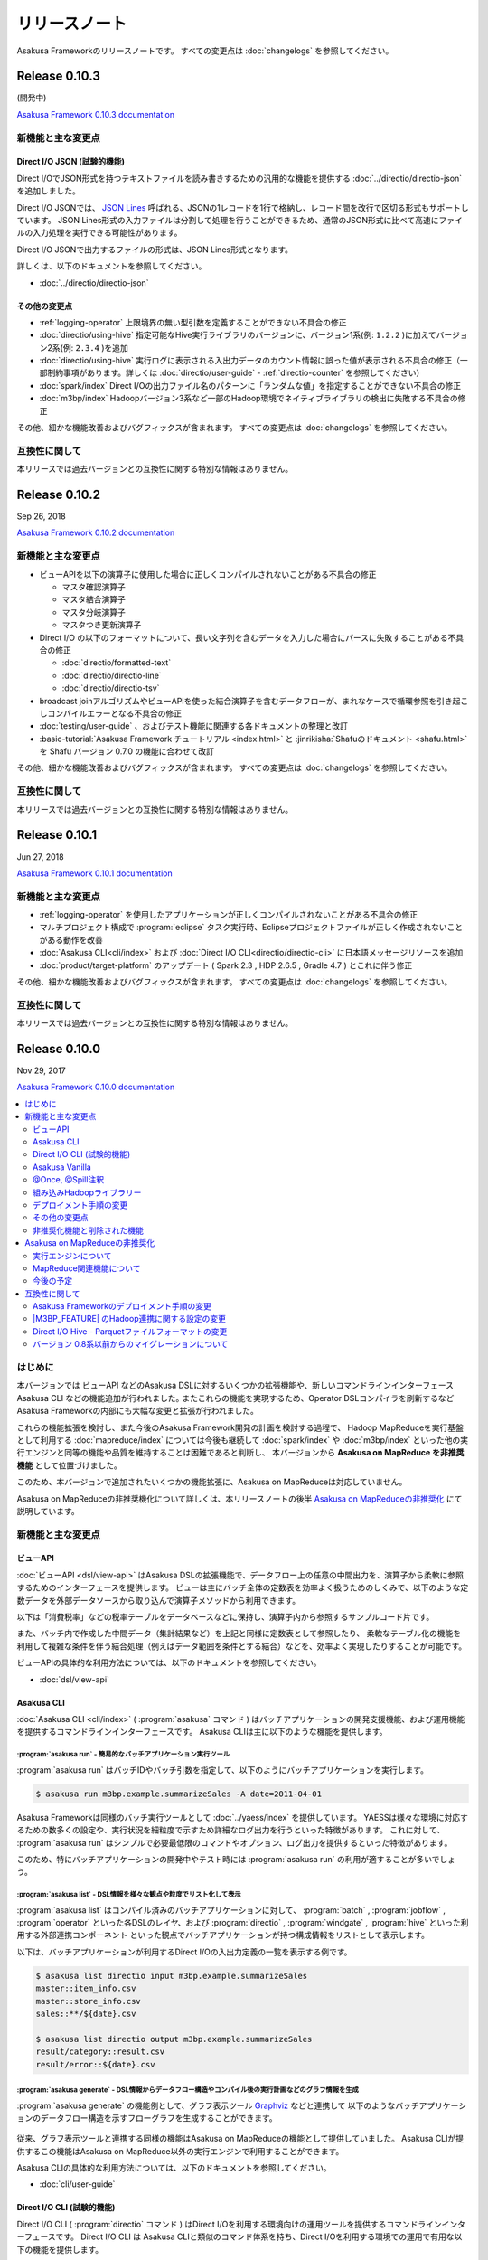 ==============
リリースノート
==============

Asakusa Frameworkのリリースノートです。
すべての変更点は :doc:`changelogs` を参照してください。

Release 0.10.3
==============

(開発中)

`Asakusa Framework 0.10.3 documentation`_

..  _`Asakusa Framework 0.10.3 documentation`: https://docs.asakusafw.com/0.10.3/release/ja/html/index.html

新機能と主な変更点
------------------

Direct I/O JSON (試験的機能)
~~~~~~~~~~~~~~~~~~~~~~~~~~~~

Direct I/OでJSON形式を持つテキストファイルを読み書きするための汎用的な機能を提供する :doc:`../directio/directio-json` を追加しました。

Direct I/O JSONでは、 `JSON Lines`_ 呼ばれる、JSONの1レコードを1行で格納し、レコード間を改行で区切る形式もサポートしています。
JSON Lines形式の入力ファイルは分割して処理を行うことができるため、通常のJSON形式に比べて高速にファイルの入力処理を実行できる可能性があります。

Direct I/O JSONで出力するファイルの形式は、JSON Lines形式となります。

詳しくは、以下のドキュメントを参照してください。

* :doc:`../directio/directio-json`

..  _`JSON Lines`: http://jsonlines.org/

その他の変更点
~~~~~~~~~~~~~~

* :ref:`logging-operator` 上限境界の無い型引数を定義することができない不具合の修正
* :doc:`directio/using-hive` 指定可能なHive実行ライブラリのバージョンに、バージョン1系(例: ``1.2.2`` )に加えてバージョン2系(例: ``2.3.4`` )を追加
* :doc:`directio/using-hive` 実行ログに表示される入出力データのカウント情報に誤った値が表示される不具合の修正（一部制約事項があります。詳しくは :doc:`directio/user-guide` - :ref:`directio-counter` を参照してください）
* :doc:`spark/index` Direct I/Oの出力ファイル名のパターンに「ランダムな値」を指定することができない不具合の修正
* :doc:`m3bp/index` Hadoopバージョン3系など一部のHadoop環境でネイティブライブラリの検出に失敗する不具合の修正

その他、細かな機能改善およびバグフィックスが含まれます。
すべての変更点は :doc:`changelogs` を参照してください。

互換性に関して
--------------

本リリースでは過去バージョンとの互換性に関する特別な情報はありません。

Release 0.10.2
==============

Sep 26, 2018

`Asakusa Framework 0.10.2 documentation`_

..  _`Asakusa Framework 0.10.2 documentation`: https://docs.asakusafw.com/0.10.2/release/ja/html/index.html

新機能と主な変更点
------------------

* ビューAPIを以下の演算子に使用した場合に正しくコンパイルされないことがある不具合の修正

  * マスタ確認演算子
  * マスタ結合演算子
  * マスタ分岐演算子
  * マスタつき更新演算子
* Direct I/O の以下のフォーマットについて、長い文字列を含むデータを入力した場合にパースに失敗することがある不具合の修正

  * :doc:`directio/formatted-text`
  * :doc:`directio/directio-line`
  * :doc:`directio/directio-tsv`
* broadcast joinアルゴリズムやビューAPIを使った結合演算子を含むデータフローが、まれなケースで循環参照を引き起こしコンパイルエラーとなる不具合の修正
* :doc:`testing/user-guide` 、およびテスト機能に関連する各ドキュメントの整理と改訂
* :basic-tutorial:`Asakusa Framework チュートリアル <index.html>` と :jinrikisha:`Shafuのドキュメント <shafu.html>` を Shafu バージョン 0.7.0 の機能に合わせて改訂

その他、細かな機能改善およびバグフィックスが含まれます。
すべての変更点は :doc:`changelogs` を参照してください。

互換性に関して
--------------

本リリースでは過去バージョンとの互換性に関する特別な情報はありません。

Release 0.10.1
==============

Jun 27, 2018

`Asakusa Framework 0.10.1 documentation`_

..  _`Asakusa Framework 0.10.1 documentation`: https://docs.asakusafw.com/0.10.1/release/ja/html/index.html

新機能と主な変更点
------------------

* :ref:`logging-operator` を使用したアプリケーションが正しくコンパイルされないことがある不具合の修正
* マルチプロジェクト構成で :program:`eclipse` タスク実行時、Eclipseプロジェクトファイルが正しく作成されないことがある動作を改善
* :doc:`Asakusa CLI<cli/index>` および :doc:`Direct I/O CLI<directio/directio-cli>` に日本語メッセージリソースを追加
* :doc:`product/target-platform` のアップデート ( Spark 2.3 , HDP 2.6.5 , Gradle 4.7 ) とこれに伴う修正

その他、細かな機能改善およびバグフィックスが含まれます。
すべての変更点は :doc:`changelogs` を参照してください。

互換性に関して
--------------

本リリースでは過去バージョンとの互換性に関する特別な情報はありません。

Release 0.10.0
==============

Nov 29, 2017

`Asakusa Framework 0.10.0 documentation`_

..  _`Asakusa Framework 0.10.0 documentation`: https://docs.asakusafw.com/0.10.0/release/ja/html/index.html

.. contents::
   :local:
   :depth: 2
   :backlinks: none

はじめに
--------

本バージョンでは ビューAPI などのAsakusa DSLに対するいくつかの拡張機能や、新しいコマンドラインインターフェース Asakusa CLI などの機能追加が行われました｡
またこれらの機能を実現するため、Operator DSLコンパイラを刷新するなどAsakusa Frameworkの内部にも大幅な変更と拡張が行われました。

これらの機能拡張を検討し、また今後のAsakusa Framework開発の計画を検討する過程で、
Hadoop MapReduceを実行基盤として利用する :doc:`mapreduce/index` については今後も継続して
:doc:`spark/index` や :doc:`m3bp/index` といった他の実行エンジンと同等の機能や品質を維持することは困難であると判断し、
本バージョンから **Asakusa on MapReduce を非推奨機能** として位置づけました。

このため、本バージョンで追加されたいくつかの機能拡張に、Asakusa on MapReduceは対応していません。

Asakusa on MapReduceの非推奨機化について詳しくは、本リリースノートの後半 `Asakusa on MapReduceの非推奨化`_ にて説明しています。

新機能と主な変更点
------------------

ビューAPI
~~~~~~~~~

:doc:`ビューAPI <dsl/view-api>` はAsakusa DSLの拡張機能で、データフロー上の任意の中間出力を、演算子から柔軟に参照するためのインターフェースを提供します。
ビューは主にバッチ全体の定数表を効率よく扱うためのしくみで、以下のような定数データを外部データソースから取り込んで演算子メソッドから利用できます。

以下は「消費税率」などの税率テーブルをデータベースなどに保持し、演算子内から参照するサンプルコード片です。

..  code-block:: java
    :emphasize-lines: 11

    private static final StringOption KEY_CTAX = new StringOption("消費税");

    /**
     * 消費税を計算する。
     * @param detail 販売明細
     * @param taxTable 税率テーブル
     */
    @Update
    public void updateTax(
            SalesDetail detail,
            @Key(group = "name") GroupView<TaxEntry> taxTable) {

        // 税率テーブルから「消費税」に関する情報を取得する
        TaxEntry tax = taxTable.find(KEY_CTAX).get(0);

        // 総額から本体価格を算出する
        BigDecimal totalPrice = BigDecimal.valueOf(detail.getSellingPrice());
        BigDecimal priceWithoutTax = totalPrice.divide(BigDecimal.ONE.add(tax.getRate()));

        // ...
    }

また、バッチ内で作成した中間データ（集計結果など）を上記と同様に定数表として参照したり、
柔軟なテーブル化の機能を利用して複雑な条件を伴う結合処理（例えばデータ範囲を条件とする結合）などを、効率よく実現したりすることが可能です。

ビューAPIの具体的な利用方法については、以下のドキュメントを参照してください。

* :doc:`dsl/view-api`

Asakusa CLI
~~~~~~~~~~~

:doc:`Asakusa CLI <cli/index>` ( :program:`asakusa` コマンド ) はバッチアプリケーションの開発支援機能、および運用機能を提供するコマンドラインインターフェースです。
Asakusa CLIは主に以下のような機能を提供します。

:program:`asakusa run` - 簡易的なバッチアプリケーション実行ツール
^^^^^^^^^^^^^^^^^^^^^^^^^^^^^^^^^^^^^^^^^^^^^^^^^^^^^^^^^^^^^^^^^

:program:`asakusa run` はバッチIDやバッチ引数を指定して、以下のようにバッチアプリケーションを実行します。

..  code-block:: sh

    $ asakusa run m3bp.example.summarizeSales -A date=2011-04-01

Asakusa Frameworkは同様のバッチ実行ツールとして :doc:`../yaess/index` を提供しています。
YAESSは様々な環境に対応するための数多くの設定や、実行状況を細粒度で示すため詳細なログ出力を行うといった特徴があります。
これに対して、 :program:`asakusa run` はシンプルで必要最低限のコマンドやオプション、ログ出力を提供するといった特徴があります。

このため、特にバッチアプリケーションの開発中やテスト時には :program:`asakusa run` の利用が適することが多いでしょう。

:program:`asakusa list` - DSL情報を様々な観点や粒度でリスト化して表示
^^^^^^^^^^^^^^^^^^^^^^^^^^^^^^^^^^^^^^^^^^^^^^^^^^^^^^^^^^^^^^^^^^^^^

:program:`asakusa list` はコンパイル済みのバッチアプリケーションに対して、
:program:`batch` , :program:`jobflow` , :program:`operator` といった各DSLのレイヤ、および
:program:`directio` , :program:`windgate` , :program:`hive` といった利用する外部連携コンポーネント
といった観点でバッチアプリケーションが持つ構成情報をリストとして表示します。

以下は、バッチアプリケーションが利用するDirect I/Oの入出力定義の一覧を表示する例です。

..  code-block:: sh

    $ asakusa list directio input m3bp.example.summarizeSales
    master::item_info.csv
    master::store_info.csv
    sales::**/${date}.csv

    $ asakusa list directio output m3bp.example.summarizeSales
    result/category::result.csv
    result/error::${date}.csv

:program:`asakusa generate` - DSL情報からデータフロー構造やコンパイル後の実行計画などのグラフ情報を生成
^^^^^^^^^^^^^^^^^^^^^^^^^^^^^^^^^^^^^^^^^^^^^^^^^^^^^^^^^^^^^^^^^^^^^^^^^^^^^^^^^^^^^^^^^^^^^^^^^^^^^^^

:program:`asakusa generate` の機能例として、グラフ表示ツール `Graphviz <http://www.graphviz.org/>`_ などと連携して
以下のようなバッチアプリケーションのデータフロー構造を示すフローグラフを生成することができます。

..  figure:: cli/attachment/operator-graph.png
    :width: 640px

従来、グラフ表示ツールと連携する同様の機能はAsakusa on MapReduceの機能として提供していました。
Asakusa CLIが提供するこの機能はAsakusa on MapReduce以外の実行エンジンで利用することができます。

Asakusa CLIの具体的な利用方法については、以下のドキュメントを参照してください。

* :doc:`cli/user-guide`

Direct I/O CLI (試験的機能)
~~~~~~~~~~~~~~~~~~~~~~~~~~~

Direct I/O CLI ( :program:`directio` コマンド ) はDirect I/Oを利用する環境向けの運用ツールを提供するコマンドラインインターフェースです。
Direct I/O CLI は Asakusa CLIと類似のコマンド体系を持ち、Direct I/Oを利用する環境での運用で有用な以下の機能を提供します。

* :program:`directio {list|mkdir|get|put|delete|copy|move}` - Direct I/Oデータソース上のファイルの操作
* :program:`directio configuration` - Direct I/Oの設定情報を表示
* :program:`directio transaction` - Direct I/O トランザクションの操作

Direct I/O CLIの具体的な利用方法については、以下のドキュメントを参照してください。

* :doc:`directio/directio-cli`

Asakusa Vanilla
~~~~~~~~~~~~~~~

:doc:`Asakusa Vanilla <vanilla/index>` は、主にアプリケーションのテスト用に設計された、Asakusa Framework実行エンジンのリファレンス実装です。
Asakusa Vanillaは単一ノード上でアプリケーションを実行し、軽量で比較的コンパイル速度が速く、実行時にJVM以外の環境を必要としない、といった特徴を持っています。

Asakusa VanillaはAsakusa Framework バージョン 0.9.0 から試験的機能として提供していましたが、
本バージョンより正式機能として :doc:`../testing/index` で利用する標準の実行エンジンとして採用されました。
本バージョンから、標準の設定でテストドライバの実行時にAsakusa Vanillaの上でバッチアプリケーションが実行されます。

なお、従来のバージョンではテストドライバの標準の実行エンジンはAsakusa on MapReduceをベースにした「スモールジョブ実行エンジン」を使用していました。
本バージョンからAsakusa on MapReduceの非推奨化に伴い、スモールジョブ実行エンジンの利用も非推奨となりました。
詳しくは `Asakusa on MapReduceの非推奨化`_ にて後述します。

Asakusa Vanillaの詳細やテストドライバ以外での利用方法については、以下のドキュメントを参照してください。

* :doc:`vanilla/index`

@Once, @Spill注釈
~~~~~~~~~~~~~~~~~

:ref:`cogroup-operator` や :ref:`group-sort-operator` では入力データを ``List`` として扱うため大きなグループを処理する場合にメモリが不足してしまう場合があり、
このような巨大な入力グループへの対応のために従来のバージョンでは ``InputBuffer.ESCAPE`` を指定し、メモリ外のストレージを一時的に利用する機能を提供していました。

本バージョンから提供される ``@Once`` 注釈, ``@Spill`` 注釈は ``InputBuffer.ESCAPE`` より柔軟に巨大な入力グループへの対応を行うことができます。

``@Once`` 注釈は 引数の型に ``Iterable<...>`` を使用し、各要素の内容は一度だけしか読み出せないという制約の元に、
メモリ消費を抑え大きな入力グループを安全に取り扱うことができます。
また、 ``@Once`` 注釈はメモリ上でのみ処理を行うため ``InputBuffer.ESCAPE`` 利用時のようなパフォーマンス低下などの問題は発生しません。

以下、  ``@Once`` 注釈の利用例です。

..  code-block:: java
    :emphasize-lines: 3-4

    @CoGroup
    public void cogroupWithOnce(
            @Key(group = "hogeCode") @Once Iterable<Hoge> hogeList,
            @Key(group = "hogeId") @Once Iterable<Foo> fooList,
            Result<Hoge> hogeResult,
            Result<Foo> fooResult
            ) {
        for (Hoge hoge : hogeList) {
            ...
        }
        for (Foo foo : fooList) {
            ...
        }
    }

``@Spill`` 注釈は従来の ``InputBuffer.ESCAPE`` のように、メモリ外のストレージを利用して大きな入力グループを扱うための指定方法です。
``InputBuffer.ESCAPE`` と同様のデメリットが存在しますが、
引数の型は ``List`` を利用することが可能で、 ``@Once`` 注釈では制約のある、リストに対する複数回アクセスやランダムアクセスが可能です。

また、従来の ``InputBuffer.ESCAPE`` は演算子の入力全体にかかる設定でしたが、
``@Once`` 注釈, ``@Spill`` 注釈は 演算子の入力毎に指定することができます。

``@Once`` 注釈, ``@Spill`` 注釈の詳細は、以下のドキュメントを参照してください。

* :doc:`dsl/operators` - :ref:`spill-input-buffer`

組み込みHadoopライブラリー
~~~~~~~~~~~~~~~~~~~~~~~~~~

従来までのバージョンでは、各コンポーネントや実行エンジンで利用するHadoopの設定方法の一部が統一されておらず、
各コンポーネントや実行エンジンごとに個別に異なる設定を行う必要がある、
また場合によってはHadoop環境を複数用意する必要がある、などの問題が発生していました。

本バージョンでは、Asakusa Framework全体で利用可能な「組み込みHadoopライブラリー」を提供しています。
これにより実行環境のHadoopと連携するための設定を統一し、また実行環境のHadoopと連携する必要がない場合には、
以下のようにビルドスクリプトの設定で組み込みHadoopライブラリーを追加するだけでバッチアプリケーション全体を実行することが可能になりました。

..  code-block:: groovy
    :caption: build.gradle

    asakusafwOrganizer {
        profiles.prod {
            hadoop.embed true
        }
    }

一例として、WindGateを利用するには従来、実行環境のHadoopと連携する必要がない場合でもHadoop環境のセットアップや環境設定が必要でしたが、
本バージョンでは組み込みHadoopライブラリーを利用することでも実行可能になりました。
組み込みHadoopライブラリーを利用したWindGateの環境設定例は、 :doc:`windgate/start-guide` を参照してください。

またこの機能の追加に伴って、バージョン 0.9以前で |M3BP_FEATURE| を利用している場合、
本バージョンへの移行時にHadoopとの連携に関するビルドスクリプトの設定変更が必要です。
詳しくは、以下のドキュメントを参照してください。

* :doc:`application/gradle-plugin-v010-changes`

その他詳細は、各コンポーネントや実行エンジンのドキュメントに記載のHadoop連携に関する説明を参照してください。

デプロイメント手順の変更
~~~~~~~~~~~~~~~~~~~~~~~~

本バージョンでAsakusa CLIなどの機能が追加されたことに伴い、
Asakusa Frameworkのデプロイメントで使用するデプロイメントアーカイブの展開方法が変更になりました。

デプロイメントアーカイブの配置と展開後、以下のように :program:`java` コマンド経由で :file:`$ASAKUSA_HOME/tools/bin/setup.jar` を実行し、
展開したファイルに対して適切な実行権限などを設定します。

..  code-block:: sh
    :emphasize-lines: 4

    mkdir -p "$ASAKUSA_HOME"
    cd "$ASAKUSA_HOME"
    tar -xzf /path/to/asakusafw-*.tar.gz
    java -jar $ASAKUSA_HOME/tools/bin/setup.jar

バージョン 0.9以前では、この部分は ``find "$ASAKUSA_HOME" -name "*.sh" | xargs chmod u+x`` のようなコマンドを実行していましたが、
本バージョンから展開後のファイル拡張子が一部変更されたため、この手順では正しくセットアップすることができません。

そのため、本バージョン以降は必ず上記のように :file:`$ASAKUSA_HOME/tools/bin/setup.jar` を実行してセットアップを行ってください。

Asakusa Frameworkのデプロイメント手順については、以下のドキュメントを参照してください。

* :doc:`administration/deployment-guide`

その他の変更点
~~~~~~~~~~~~~~

* :doc:`テストドライバ <testing/user-guide>` に :ref:`testdriver-temporary-flow` 機能を追加。テストケースに演算子テスト用のデータフローを記述してテストを実行することができます。
* :doc:`Asakusa Gradle Plguin <application/gradle-plugin-reference>` に設定 ``asakusafw.sdk.yaess`` を追加。バッチアプリケーションに対するYAESSワークフロースクリプトの追加を設定可能（従来は常に追加）。
* :doc:`directio/using-hive` Hive連携モジュールで使用する Hiveのバージョン を ``1.1.1`` から ``1.2.2`` にアップデート。
* :doc:`directio/using-hive` 特定プラットフォームでParquetの ``DECIMAL`` 型を正しく扱うことができない問題を修正。詳しくは後述の `Direct I/O Hive - Parquetファイルフォーマットの変更`_ を参照してください。
* :doc:`spark/index` Spark 2.0以降でYARN Clusterモードを使用するとバッチアプリケーションの成否にかかわらず常にエラーが返される問題の修正。
* :doc:`product/target-platform` 動作検証プラットフォームのアップデート。

その他、細かな機能改善およびバグフィックスが含まれます。
すべての変更点は :doc:`changelogs` を参照してください。

非推奨化機能と削除された機能
~~~~~~~~~~~~~~~~~~~~~~~~~~~~

本バージョンで非推奨化になった機能と削除された機能を以下に示します。
なおAsakusa on MapReduceについては `Asakusa on MapReduceの非推奨化`_ にて後述します。

* バージョン 0.9.0で非推奨となったビルドスクリプト設定の削除。詳しくは後述の `バージョン 0.8系以前からのマイグレーションについて`_ を参照してください。
* :doc:`m3bp/optimization` ``com.asakusafw.m3bp.buffer.access`` の設定変更 ( ``unsafe`` の使用 ) を非推奨化。
* :doc:`application/gradle-plugin-deprecated` :program:`testRunBatchapp` タスクを非推奨化。

Asakusa on MapReduceの非推奨化
------------------------------

`はじめに`_ で述べた通り、Hadoop MapReduceを実行基盤として利用する :doc:`mapreduce/index` は本バージョンから非推奨機能となりました。

実行エンジンについて
~~~~~~~~~~~~~~~~~~~~

本バージョン、およびバージョン 0.10系  ( 0.10.1 , 0.10.2 , ... ) については、Asakusa on MapReduceについては他の実行エンジンへの移行期間として位置づけており、
バージョン 0.9系 およびそれ以前に作成した Asakusa on MapReduce向けのバッチアプリケーションについては、
本バージョンでも通常のマイグレーション手順を実施することで動作するようになっています。

ただし、本バージョンおよび今後のバージョンで追加される機能拡張については、基本的にAsakusa on MapReduceには対応しない方針となります。
具体的には、本バージョンで追加になった以下の新機能はAsakusa on MapReduceでは利用できません。

* `ビューAPI`_
* `Asakusa CLI`_
* `@Once, @Spill注釈`_

本バージョン以降、バッチアプリケーションの実行エンジンについては :doc:`spark/index` もしくは :doc:`m3bp/index` を利用することを推奨します。
各実行エンジンの利用方法や互換性に関する注意点については、:doc:`spark/index` および :doc:`m3bp/index` のドキュメントを参照してください。

MapReduce関連機能について
~~~~~~~~~~~~~~~~~~~~~~~~~

また、Asakusa on MapReduceに関連する機能やMapReduceをベースとするその他の機能も、本バージョンから非推奨機能となります。
これらの機能には、スモールジョブ実行エンジンやAsakusa on MapReduce向けのDSL可視化、実行エンジンにMapReduceを利用したテスト機構などが含まれます。

本ドキュメントの :doc:`mapreduce/index` ページのドキュメントリンクに挙がっている機能はすべて非推奨機能となりますので、詳細はこのドキュメントページを確認してください。
本バージョン以降、これらの機能の多くは動作検証が行われないため、今後これらの機能の一部は利用できなくなる可能性があります。

これらの機能のうち、重要なものについては本バージョンで代替機能が追加され、標準で利用可能になっています。
詳しくは、バージョン 0.10.0 リリースノートの「新機能と主な変更点」を参照してください。

また、 :doc:`spark/index` ではコンパイラ設定 ``spark.input.direct`` , ``spark.output.direct`` をそれぞれ ``false`` に指定することで、
MapReduce上でDirect I/Oの入出力を実行する機能が提供されていますが、本バージョンよりこの機能は非推奨機能となります。

今後の予定
~~~~~~~~~~

Asakusa Framework バージョン 0.10系では、本バージョンと同様に上述の制約に基づいてAsakusa on MapReduceを利用することができます。
Asakusa on MapReduceを利用可能なバージョンを継続して提供するため、今後しばらくはバージョン 0.10系 のメンテナンスリリースを実施していく予定です。

将来リリース予定の Asakusa Framework バージョン 1.0 では、Asakusa on MapReduceおよびMapReduce関連機能は削除され、これらの機能は利用できなくなる予定です。

互換性に関して
--------------

ここでは過去バージョンからのマイグレーション時に確認すべき変更点について説明します。

標準のマイグレーション手順については以下のドキュメントで説明しています。

* :doc:`application/migration-guide`
* :doc:`administration/migration-guide`

Asakusa Frameworkのデプロイメント手順の変更
~~~~~~~~~~~~~~~~~~~~~~~~~~~~~~~~~~~~~~~~~~~

本バージョンでAsakusa CLIなどの機能が追加されたことに伴い、Asakusa Frameworkのデプロイメント手順が一部変更になりました。
詳細は本リリースノートの `デプロイメント手順の変更`_ の項を参照してください。

|M3BP_FEATURE| のHadoop連携に関する設定の変更
~~~~~~~~~~~~~~~~~~~~~~~~~~~~~~~~~~~~~~~~~~~~~

過去バージョンの |M3BP_FEATURE| を利用している場合、
本バージョンから Hadoopと連携するための設定方法が変更になりました。
詳細は本リリースノートの `組み込みHadoopライブラリー`_ の項を参照してください。

また本件の対応のために、ビルドスクリプト ``build.gradle`` の修正が必要になります。
詳しくは :doc:`application/gradle-plugin-v010-changes` を参照してください。

Direct I/O Hive - Parquetファイルフォーマットの変更
~~~~~~~~~~~~~~~~~~~~~~~~~~~~~~~~~~~~~~~~~~~~~~~~~~~

本バージョンでは :doc:`directio/using-hive` 利用時に特定プラットフォームでParquetの ``DECIMAL`` 型を正しく扱うことができない問題が修正されました。
この変更に伴い、過去バージョンで作成したParquetファイルに対するデータフォーマットの互換性が失われました。
過去バージョンのDirect I/O Hiveで作成したParquetファイルは、本バージョン以降のDirect I/O Hiveで正しく読み込むことが出来ない可能性があります。

過去バージョンで作成したParquetデータを本バージョン以降で読み込むためには、
過去バージョンで作成したParquetファイルをいったん他のフォーマットに変更するなど、本バージョンのDirect I/Oで処理可能な形式に変換してデータの移行を行ってください。

バージョン 0.8系以前からのマイグレーションについて
~~~~~~~~~~~~~~~~~~~~~~~~~~~~~~~~~~~~~~~~~~~~~~~~~~

本バージョンでは、バージョン 0.9.0で非推奨となった以下の古いビルドスクリプト設定が利用できなくなりました。

* ディストリビューションプラグイン以外のAsakusa Gradle Plugin以外の定義。必ずディストリビューションプラグインを使用してください。
* SDKアーティファクトを使用した依存性定義。Asakusa Frameworkが提供するアプリケーションライブラリの追加は、 ``asakusafw`` ブロック配下の ``sdk`` で指定してください。

これらの機能とビルドスクリプトの変更方法については、 :doc:`application/gradle-plugin-v09-changes` に記載しています。
バージョン 0.8系以前から本バージョンにマイグレーションを行う場合、必ずこのドキュメントの内容に従って
アプリケーションプロジェクトのビルドスクリプトを変更してください。
また、アプリケーションプロジェクト全体のマイグレーション手順については、
:doc:`application/gradle-plugin-migration-guide` を参照してください。

リンク
======

* :doc:`previous-release-notes`
* :doc:`changelogs`

